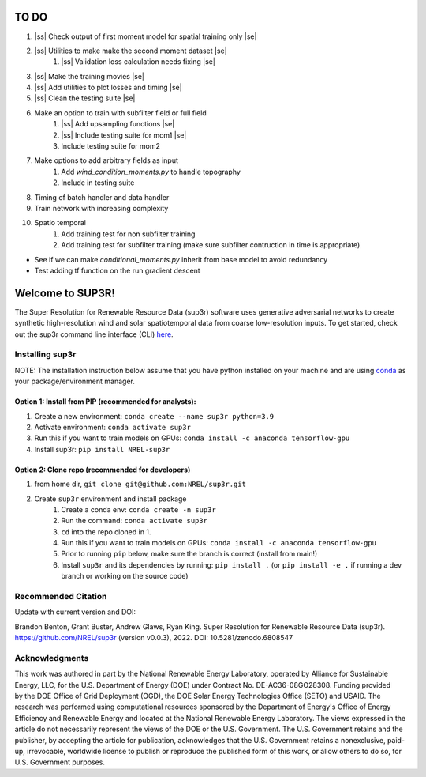 .. |ss| raw:: html

   <strike>

.. |se| raw:: html

   </strike>
#################
TO DO
#################

#. |ss| Check output of first moment model for spatial training only |se|
#. |ss| Utilities to make make the second moment dataset |se|
    #. |ss| Validation loss calculation needs fixing |se|
#. |ss| Make the training movies |se| 
#. |ss| Add utilities to plot losses and timing |se|
#. |ss| Clean the testing suite |se|
#. Make an option to train with subfilter field or full field
    #. |ss| Add upsampling functions |se|
    #. |ss| Include testing suite for mom1 |se|
    #. Include testing suite for mom2
#. Make options to add arbitrary fields as input
    #. Add `wind_condition_moments.py` to handle topography
    #. Include in testing suite
#. Timing of batch handler and data handler
#. Train network with increasing complexity
#. Spatio temporal
    #. Add training test for non subfilter training
    #. Add training test for subfilter training (make sure subfilter contruction in time is appropriate)
    

- See if we can make `conditional_moments.py` inherit from base model to avoid redundancy
- Test adding tf function on the run gradient descent

#################
Welcome to SUP3R!
#################

.. image:: https://github.com/NREL/sup3r/workflows/Documentation/badge.svg
    :target: https://nrel.github.io/sup3r/

.. image:: https://github.com/NREL/sup3r/workflows/Pytests/badge.svg
    :target: https://github.com/NREL/sup3r/actions?query=workflow%3A%22Pytests%22

.. image:: https://github.com/NREL/sup3r/workflows/Lint%20Code%20Base/badge.svg
    :target: https://github.com/NREL/sup3r/actions?query=workflow%3A%22Lint+Code+Base%22

.. image:: https://img.shields.io/pypi/pyversions/NREL-sup3r.svg
    :target: https://pypi.org/project/NREL-sup3r/

.. image:: https://badge.fury.io/py/NREL-sup3r.svg
    :target: https://badge.fury.io/py/NREL-sup3r

.. image:: https://codecov.io/gh/nrel/sup3r/branch/main/graph/badge.svg
    :target: https://codecov.io/gh/nrel/sup3r

.. image:: https://zenodo.org/badge/422324608.svg
    :target: https://zenodo.org/badge/latestdoi/422324608

.. inclusion-intro

The Super Resolution for Renewable Resource Data (sup3r) software uses
generative adversarial networks to create synthetic high-resolution wind and
solar spatiotemporal data from coarse low-resolution inputs. To get started,
check out the sup3r command line interface (CLI) `here
<https://nrel.github.io/sup3r/_cli/sup3r.html#sup3r>`_.

Installing sup3r
================

NOTE: The installation instruction below assume that you have python installed
on your machine and are using `conda <https://docs.conda.io/en/latest/index.html>`_
as your package/environment manager.

Option 1: Install from PIP (recommended for analysts):
------------------------------------------------------

1. Create a new environment: ``conda create --name sup3r python=3.9``

2. Activate environment: ``conda activate sup3r``

3. Run this if you want to train models on GPUs: ``conda install -c anaconda tensorflow-gpu``

4. Install sup3r: ``pip install NREL-sup3r``

Option 2: Clone repo (recommended for developers)
-------------------------------------------------

1. from home dir, ``git clone git@github.com:NREL/sup3r.git``

2. Create ``sup3r`` environment and install package
    1) Create a conda env: ``conda create -n sup3r``
    2) Run the command: ``conda activate sup3r``
    3) ``cd`` into the repo cloned in 1.
    4) Run this if you want to train models on GPUs: ``conda install -c anaconda tensorflow-gpu``
    5) Prior to running ``pip`` below, make sure the branch is correct (install
       from main!)
    6) Install ``sup3r`` and its dependencies by running:
       ``pip install .`` (or ``pip install -e .`` if running a dev branch
       or working on the source code)

Recommended Citation
====================

Update with current version and DOI:

Brandon Benton, Grant Buster, Andrew Glaws, Ryan King. Super Resolution for Renewable Resource Data (sup3r). https://github.com/NREL/sup3r (version v0.0.3), 2022. DOI: 10.5281/zenodo.6808547

Acknowledgments
===============

This work was authored in part by the National Renewable Energy Laboratory, operated by Alliance for Sustainable Energy, LLC, for the U.S. Department of Energy (DOE) under Contract No. DE-AC36-08GO28308. Funding provided by the DOE Office of Grid Deployment (OGD), the DOE Solar Energy Technologies Office (SETO) and USAID. The research was performed using computational resources sponsored by the Department of Energy's Office of Energy Efficiency and Renewable Energy and located at the National Renewable Energy Laboratory. The views expressed in the article do not necessarily represent the views of the DOE or the U.S. Government. The U.S. Government retains and the publisher, by accepting the article for publication, acknowledges that the U.S. Government retains a nonexclusive, paid-up, irrevocable, worldwide license to publish or reproduce the published form of this work, or allow others to do so, for U.S. Government purposes.
